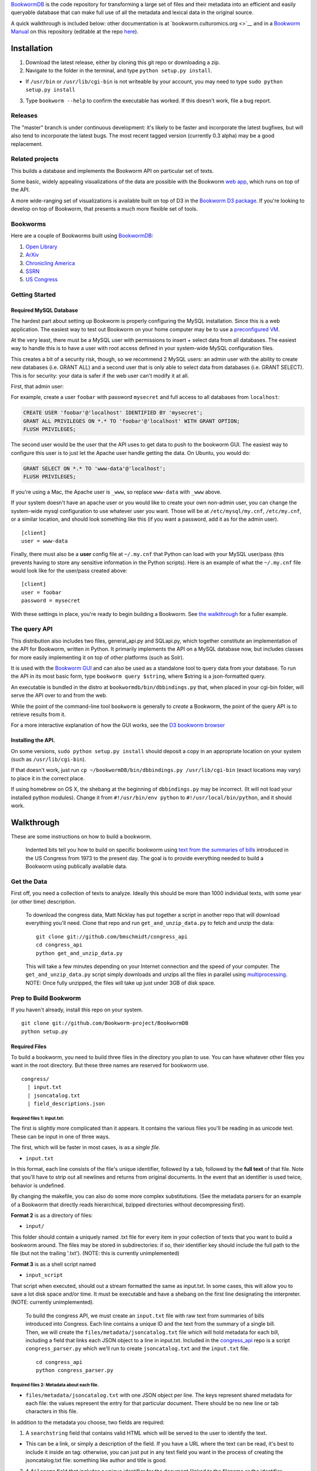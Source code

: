 `BookwormDB <https://github.com/bookworm-project/BookwormDB>`__ is the
code repository for transforming a large set of files and their metadata
into an efficient and easily queryable database that can make full use
of all the metadata and lexical data in the original source.

A quick walkthrough is included below: other documentation is at
`bookworm.culturomics.org <>`__ and in a `Bookworm
Manual <http://bookworm-project.github.io/Docs>`__ on this repository
(editable at the repo
`here <https://github.com/Bookworm-project/Docs>`__).

Installation
============

1. Download the latest release, either by cloning this git repo or
   downloading a zip.
2. Navigate to the folder in the terminal, and type
   ``python setup.py install``.

-  If ``/usr/bin`` or ``/usr/lib/cgi-bin`` is not writeable by your
   account, you may need to type ``sudo python setup.py install``

3. Type ``bookworm --help`` to confirm the executable has worked. If
   this doesn't work, file a bug report.

Releases
--------

The "master" branch is under continuous development: it's likely to be
faster and incorporate the latest bugfixes, but will also tend to
incorporate the latest bugs. The most recent tagged version (currently
0.3 alpha) may be a good replacement.

Related projects
----------------

This builds a database and implements the Bookworm API on particular set
of texts.

Some basic, widely appealing visualizations of the data are possible
with the Bookworm `web
app <https://github.com/bookworm-project/BookwormGUI>`__, which runs on
top of the API.

A more wide-ranging set of visualizations is available built on top of
D3 in the `Bookworm D3
package <http://github.com/bmschmidt/BookwormD3>`__. If you're looking
to develop on top of Bookworm, that presents a much more flexible set of
tools.

Bookworms
---------

Here are a couple of Bookworms built using
`BookwormDB <https://github.com/bookworm-project/BookwormDB>`__:

1. `Open Library <http://bookworm.culturomics.org/OL/>`__
2. `ArXiv <http://bookworm.culturomics.org/arxiv/>`__
3. `Chronicling America <http://arxiv.culturomics.org/ChronAm/>`__
4. `SSRN <http://bookworm.culturomics.org/ssrn/>`__
5. `US Congress <http://bookworm.culturomics.org/congress/>`__

Getting Started
---------------

Required MySQL Database
~~~~~~~~~~~~~~~~~~~~~~~

The hardest part about setting up Bookworm is properly configuring the
MySQL installation. Since this is a web application. The easiest way to
test out Bookworm on your home computer may be to use a `preconfigured
VM <http://github.com:bookworm-project/bookwormVM>`__.

At the very least, there must be a MySQL user with permissions to insert
+ select data from all databases. The easiest way to handle this is to
have a user with root access defined in your system-wide MySQL
configuration files.

This creates a bit of a security risk, though, so we recommend 2 MySQL
users: an admin user with the ability to create new databases (i.e.
GRANT ALL) and a second user that is only able to select data from
databases (i.e. GRANT SELECT). This is for security: your data is safer
if the web user can't modify it at all.

First, that admin user:

For example, create a user ``foobar`` with password ``mysecret`` and
full access to all databases from ``localhost``:

.. code:: mysql

    CREATE USER 'foobar'@'localhost' IDENTIFIED BY 'mysecret';
    GRANT ALL PRIVILEGES ON *.* TO 'foobar'@'localhost' WITH GRANT OPTION;
    FLUSH PRIVILEGES;

The second user would be the user that the API uses to get data to push
to the bookworm GUI. The easiest way to configure this user is to just
let the Apache user handle getting the data. On Ubuntu, you would do:

.. code:: mysql

    GRANT SELECT ON *.* TO 'www-data'@'localhost';
    FLUSH PRIVILEGES;

If you're using a Mac, the Apache user is ``_www``, so replace
``www-data`` with ``_www`` above.

If your system doesn't have an apache user or you would like to create
your own non-admin user, you can change the system-wide mysql
configuration to use whatever user you want. Those will be at
``/etc/mysql/my.cnf``, ``/etc/my.cnf``, or a similar location, and
should look something like this (if you want a password, add it as for
the admin user).

::

    [client]
    user = www-data

Finally, there must also be a **user** config file at ``~/.my.cnf`` that
Python can load with your MySQL user/pass (this prevents having to store
any sensitive information in the Python scripts). Here is an example of
what the ``~/.my.cnf`` file would look like for the user/pass created
above:

::

    [client]
    user = foobar
    password = mysecret

With these settings in place, you're ready to begin building a Bookworm.
See `the walkthrough <#walkthrough>`__ for a fuller example.

The query API
-------------

This distribution also includes two files, general\_api.py and
SQLapi.py, which together constitute an implementation of the API for
Bookworm, written in Python. It primarily implements the API on a MySQL
database now, but includes classes for more easily implementing it on
top of other platforms (such as Solr).

It is used with the `Bookworm
GUI <https://github.com/Bookworm-project/BookwormGUI>`__ and can also be
used as a standalone tool to query data from your database. To run the
API in its most basic form, type ``bookworm query $string``, where
$string is a json-formatted query.

An executable is bundled in the distro at
``bookwormdb/bin/dbbindings.py`` that, when placed in your cgi-bin
folder, will serve the API over to and from the web.

While the point of the command-line tool ``bookworm`` is generally to
*create* a Bookworm, the point of the query API is to retrieve results
from it.

For a more interactive explanation of how the GUI works, see the `D3
bookworm browser <http://benschmidt.org/D3/APISandbox>`__

Installing the API.
~~~~~~~~~~~~~~~~~~~

On some versions, ``sudo python setup.py install`` should deposit a copy
in an appropriate location on your system (such as
``/usr/lib/cgi-bin``).

If that doesn't work, just run
``cp ~/bookwormDB/bin/dbbindings.py /usr/lib/cgi-bin`` (exact locations
may vary) to place it in the correct place.

If using homebrew on OS X, the shebang at the beginning of
``dbbindings.py`` may be incorrect. (It will not load your installed
python modules). Change it from ``#!/usr/bin/env python`` to
``#!/usr/local/bin/python``, and it should work.

Walkthrough
===========

These are some instructions on how to build a bookworm.

    Indented bits tell you how to build on specific bookworm using `text
    from the summaries of
    bills <https://github.com/unitedstates/congress/wiki>`__ introduced
    in the US Congress from 1973 to the present day. The goal is to
    provide everything needed to build a Bookworm using publically
    available data.

Get the Data
------------

First off, you need a collection of texts to analyze. Ideally this
should be more than 1000 individual texts, with some year (or other
time) description.

    To download the congress data, Matt Nicklay has put together a
    script in another repo that will download everything you'll need.
    Clone that repo and run ``get_and_unzip_data.py`` to fetch and unzip
    the data:

    ::

        git clone git://github.com/bmschmidt/congress_api
        cd congress_api
        python get_and_unzip_data.py

    This will take a few minutes depending on your Internet connection
    and the speed of your computer. The ``get_and_unzip_data.py`` script
    simply downloads and unzips all the files in parallel using
    `multiprocessing <http://docs.python.org/2/library/multiprocessing.html>`__.
    NOTE: Once fully unzipped, the files will take up just under 3GB of
    disk space.

Prep to Build Bookworm
----------------------

If you haven't already, install this repo on your system.

::

    git clone git://github.com/Bookworm-project/BookwormDB
    python setup.py

Required Files
~~~~~~~~~~~~~~

To build a bookworm, you need to build three files in the directory you
plan to use. You can have whatever other files you want in the root
directory. But these three names are reserved for bookworm use.

::

    congress/
      | input.txt
      | jsoncatalog.txt
      | field_descriptions.json

Required files 1: input.txt:
^^^^^^^^^^^^^^^^^^^^^^^^^^^^

The first is slightly more complicated than it appears. It contains the
various files you'll be reading in as unicode text. These can be input
in one of three ways.

The first, which will be faster in most cases, is as a *single file*.

-  ``input.txt``

In this format, each line consists of the file's unique identifier,
followed by a tab, followed by the **full text** of that file. Note that
you'll have to strip out all newlines and returns from original
documents. In the event that an identifier is used twice, behavior is
undefined.

By changing the makefile, you can also do some more complex
substitutions. (See the metadata parsers for an example of a Bookworm
that directly reads hierarchical, bzipped directories without
decompressing first).

**Format 2** is as a directory of files:

-  ``input/``

This folder should contain a uniquely named .txt file for every item in
your collection of texts that you want to build a bookworm around. The
files may be stored in subdirectories: if so, their identifier key
should include the full path to the file (but not the trailing '.txt').
(NOTE: this is currently unimplemented)

**Format 3** is as a shell script named

-  ``input_script``

That script when executed, should out a stream formatted the same as
input.txt. In some cases, this will allow you to save a lot disk space
and/or time. It must be executable and have a shebang on the first line
designating the interpreter. (NOTE: currently unimplemented).

    To build the congress API, we must create an ``input.txt`` file with
    raw text from summaries of bills introduced into Congress. Each line
    contains a unique ID and the text from the summary of a single bill.
    Then, we will create the ``files/metadata/jsoncatalog.txt`` file
    which will hold metadata for each bill, including a field that links
    each JSON object to a line in input.txt. Included in the
    `congress\_api <http://github.com/bmschmidt/congress_api>`__ repo is
    a script ``congress_parser.py`` which we'll run to create
    ``jsoncatalog.txt`` and the ``input.txt`` file.

    ::

        cd congress_api
        python congress_parser.py

Required files 2: Metadata about each file.
^^^^^^^^^^^^^^^^^^^^^^^^^^^^^^^^^^^^^^^^^^^

-  ``files/metadata/jsoncatalog.txt`` with one JSON object per line. The
   keys represent shared metadata for each file: the values represent
   the entry for that particular document. There should be no new line
   or tab characters in this file.

In addition to the metadata you choose, two fields are required:

1. A ``searchstring`` field that contains valid HTML which will be
   served to the user to identify the text.

-  This can be a link, or simply a description of the field. If you have
   a URL where the text can be read, it's best to include it inside an
   tag: otherwise, you can just put in any text field you want in the
   process of creating the jsoncatalog.txt file: something like author
   and title is good.

2. A ``filename`` field that includes a unique identifier for the
   document (linked to the filename or the identifier, depending on your
   input format).

    Congress users have already created this file in the previous step.

Required Files 3: Metadata about the metadata.
^^^^^^^^^^^^^^^^^^^^^^^^^^^^^^^^^^^^^^^^^^^^^^

Now create a file in the ``field_descriptions.json`` which is used to
define the type of variable for each variable in ``jsoncatalog.txt``.

Currently, you **do** have to include a ``searchstring`` definition in
this, but **should not** include a filename definition.

    For the Congress demo, copy the following JSON object into
    ``field_descriptions.json``:

    .. code:: json

        [
           {"field":"date","datatype":"time","type":"numeric","unique":true,"derived":[{"resolution":"month"}]},
           {"field":"searchstring","datatype":"searchstring","type":"text","unique":true},
           {"field":"enacted","datatype":"categorical","type":"text","unique":false},
           {"field":"sponsor_state","datatype":"categorical","type":"text","unique":false},
           {"field":"cosponsors_state","datatype":"categorical","type":"text","unique":false},
           {"field":"chamber","datatype":"categorical","type":"text","unique":false}
           ]

    Everything should now be in place and we are ready to build the
    database.

Running
-------

For a first run, you just want to use ``bookworm init`` to create the
entire database (if you want to rebuild parts of a large bookworm--the
metadata, for example--that is also possible.)

::

    bookworm init

This will walk you through the process of choosing a name for your
database.

Then to build the bookworm, type

::

    bookworm build all

    For the demo, that still looks like this.

    ::

        bookworm init

    The database **bookwormcongress** will be created if it does not
    exist.

Depending on the total number and average size of your texts, this could
take a while. Sit back and relax.

Finally, you may want to set up a GUI.

::

    bookworm build linechartGUI

General Workflow
~~~~~~~~~~~~~~~~

For reference, the general workflow of the Makefile is the following:

5.  Build the directory structure in ``files/texts/``.
6.  Derive ``files/metadata/field_descriptions_derived.json`` from
    ``files/metadata/field_descriptions.txt``.
7.  Derive ``files/metadata/jsoncatalog_derived.txt`` from
    ``files/metadata/jsoncatalog.json``, respectively.
8.  Create metadata catalog files in ``files/metadata/``.
9.  Create a table with all words from the text files, and save the
    million most common for regular use.
10. Encode unigrams and bigrams from the texts into ``files/encoded``
11. Load data into MySQL database.
12. Create temporary MySQL table and .json file that will be used by the
    web app.
13. Create API settings.

Dependencies
============

-  python 2.7 (with modules):
-  ntlk (recommended, to be required)
-  numpy
-  regex (to handle complicated Unicode regular expressions for
   tokenization: ``easy_install regex``)
-  pandas (used by the API, not this precise, set of scripts)

-  parallel (GNU parallel, in versions available from apt-get or
   homebrew)
-  MySQL v. 5.6 (will work with 5.5, but future versions may require 5.6
   for some functionality; MariaDB 10.0+ is also actively supported.
   Some people have reported that it largely works with MySQL 5.1)
-  Apache or other webserver (for front end; it is possible to run the
   API without a webserver at all, but this usage is not documented.)
